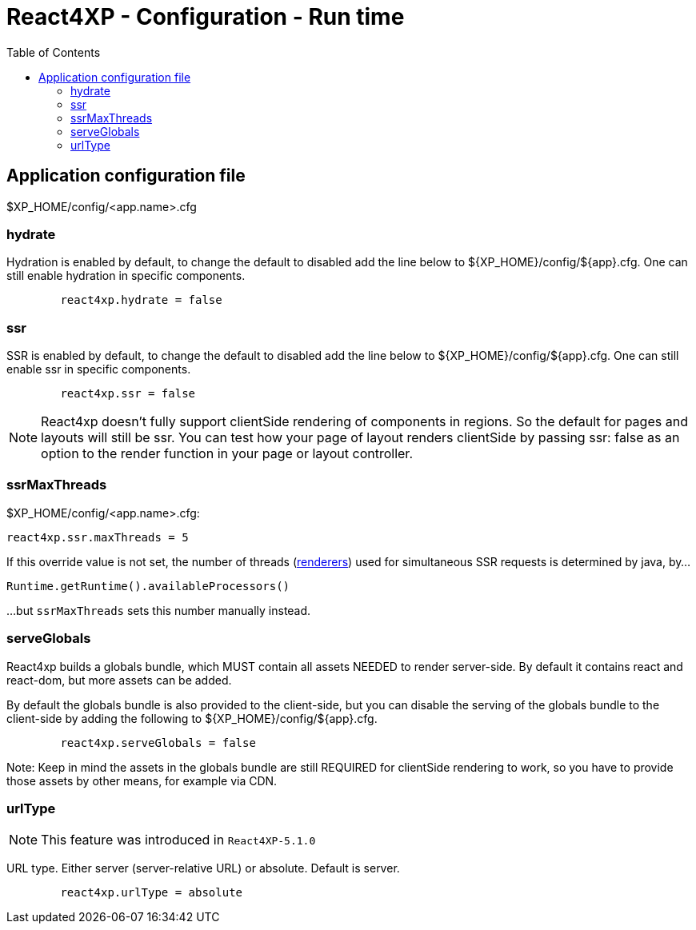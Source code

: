 = React4XP - Configuration - Run time
:toc: right

== Application configuration file

$XP_HOME/config/<app.name>.cfg



=== hydrate

Hydration is enabled by default, to change the default to disabled add the line
below to ${XP_HOME}/config/${app}.cfg. One can still enable hydration in
specific components.

```${XP_HOME}/config/${app}.cfg
	react4xp.hydrate = false
```

=== ssr

SSR is enabled by default, to change the default to disabled add the line below
to ${XP_HOME}/config/${app}.cfg. One can still enable ssr in specific
components.

```${XP_HOME}/config/${app}.cfg
	react4xp.ssr = false
```

NOTE: React4xp doesn't fully support clientSide rendering of components in regions. So the default for pages and layouts will still be ssr. You can test how your page of layout renders clientSide by passing ssr: false as an option to the render function in your page or layout controller.

[[ssrMaxThreads]]
=== ssrMaxThreads

.$XP_HOME/config/<app.name>.cfg:
[source,cfg,options="nowrap"]
----
react4xp.ssr.maxThreads = 5
----

If this override value is not set, the number of threads (<<api#renderers, renderers>>) used for simultaneous SSR requests is determined by java, by...

[source,java,options="nowrap"]
----
Runtime.getRuntime().availableProcessors()
----

...but `ssrMaxThreads` sets this number manually instead.




=== serveGlobals

React4xp builds a globals bundle, which MUST contain all assets NEEDED to render
server-side. By default it contains react and react-dom, but more assets can be
added.

By default the globals bundle is also provided to the client-side, but you can
disable the serving of the globals bundle to the client-side by adding the
following to ${XP_HOME}/config/${app}.cfg.

```${XP_HOME}/config/${app}.cfg
	react4xp.serveGlobals = false
```

Note: Keep in mind the assets in the globals bundle are still REQUIRED for
clientSide rendering to work, so you have to provide those assets by other
means, for example via CDN.

=== urlType

NOTE: This feature was introduced in `React4XP-5.1.0`

URL type. Either server (server-relative URL) or absolute. Default is server.

```${XP_HOME}/config/${app}.cfg
	react4xp.urlType = absolute
```


